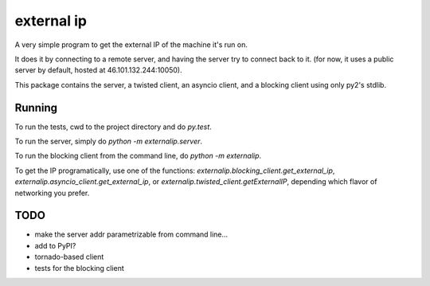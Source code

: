external ip
===========

A very simple program to get the external IP of the machine it's run on.

It does it by connecting to a remote server, and having the server try
to connect back to it.
(for now, it uses a public server by default, hosted at 46.101.132.244:10050).

This package contains the server, a twisted client, an asyncio client, and
a blocking client using only py2's stdlib.

Running
-------

To run the tests, cwd to the project directory and do `py.test`.

To run the server, simply do `python -m externalip.server`.

To run the blocking client from the command line, do `python -m externalip`.

To get the IP programatically, use one of the functions:
`externalip.blocking_client.get_external_ip`,
`externalip.asyncio_client.get_external_ip`, or
`externalip.twisted_client.getExternalIP`, depending which flavor of networking
you prefer.


TODO
----
* make the server addr parametrizable from command line...
* add to PyPI?
* tornado-based client
* tests for the blocking client